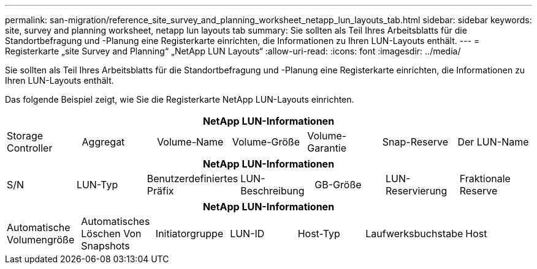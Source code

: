 ---
permalink: san-migration/reference_site_survey_and_planning_worksheet_netapp_lun_layouts_tab.html 
sidebar: sidebar 
keywords: site, survey and planning worksheet, netapp lun layouts tab 
summary: Sie sollten als Teil Ihres Arbeitsblatts für die Standortbefragung und -Planung eine Registerkarte einrichten, die Informationen zu Ihren LUN-Layouts enthält. 
---
= Registerkarte „site Survey and Planning“ „NetApp LUN Layouts“
:allow-uri-read: 
:icons: font
:imagesdir: ../media/


[role="lead"]
Sie sollten als Teil Ihres Arbeitsblatts für die Standortbefragung und -Planung eine Registerkarte einrichten, die Informationen zu Ihren LUN-Layouts enthält.

Das folgende Beispiel zeigt, wie Sie die Registerkarte NetApp LUN-Layouts einrichten.

|===
7+| NetApp LUN-Informationen 


 a| 
Storage Controller
 a| 
Aggregat
 a| 
Volume-Name
 a| 
Volume-Größe
 a| 
Volume-Garantie
 a| 
Snap-Reserve
 a| 
Der LUN-Name

|===
|===
7+| NetApp LUN-Informationen 


 a| 
S/N
 a| 
LUN-Typ
 a| 
Benutzerdefiniertes Präfix
 a| 
LUN-Beschreibung
 a| 
GB-Größe
 a| 
LUN-Reservierung
 a| 
Fraktionale Reserve

|===
|===
7+| NetApp LUN-Informationen 


 a| 
Automatische Volumengröße
 a| 
Automatisches Löschen Von Snapshots
 a| 
Initiatorgruppe
 a| 
LUN-ID
 a| 
Host-Typ
 a| 
Laufwerksbuchstabe
 a| 
Host

|===